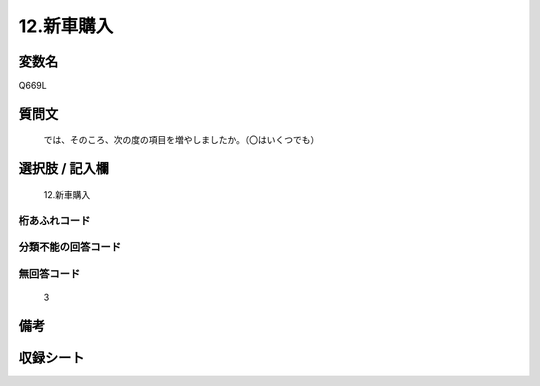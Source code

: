 .. title:: Q669L
.. rst-class:: item
====================================================================================================
12.新車購入
====================================================================================================

.. rst-class:: varname
変数名
==================

Q669L

.. rst-class:: question
質問文
==================


   では、そのころ、次の度の項目を増やしましたか。（〇はいくつでも）



.. rst-class:: answer
選択肢 / 記入欄
======================

  12.新車購入



.. rst-class:: overflow
桁あふれコード
-------------------------------
  


.. rst-class:: not_available
分類不能の回答コード
-------------------------------------
  


.. rst-class:: not_available
無回答コード
-------------------------------------
  3


.. rst-class:: bikou
備考
==================



.. rst-class:: include_sheet
収録シート
=======================================
.. hlist::
   :columns: 3
   
   
   * p2_5
   
   


.. index:: Q669L